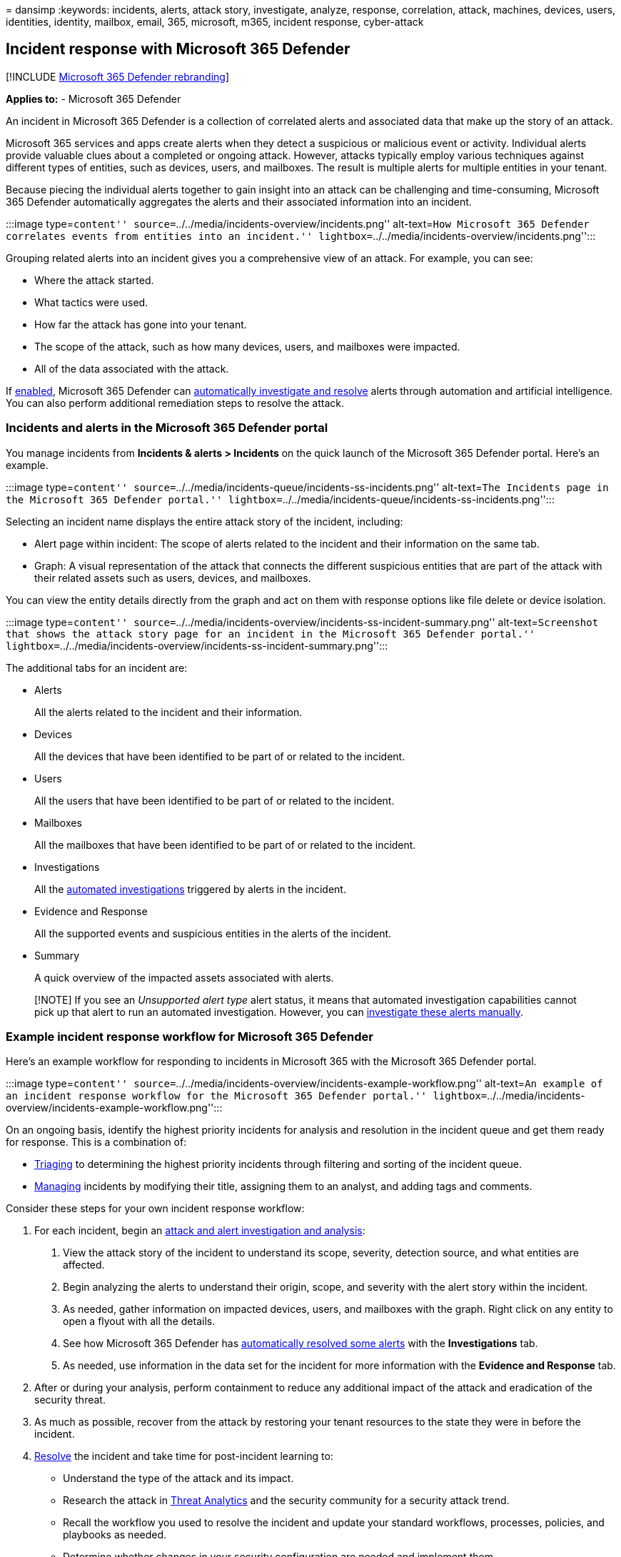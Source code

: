 = 
dansimp
:keywords: incidents, alerts, attack story, investigate, analyze,
response, correlation, attack, machines, devices, users, identities,
identity, mailbox, email, 365, microsoft, m365, incident response,
cyber-attack

== Incident response with Microsoft 365 Defender

{empty}[!INCLUDE link:../includes/microsoft-defender.md[Microsoft 365
Defender rebranding]]

*Applies to:* - Microsoft 365 Defender

An incident in Microsoft 365 Defender is a collection of correlated
alerts and associated data that make up the story of an attack.

Microsoft 365 services and apps create alerts when they detect a
suspicious or malicious event or activity. Individual alerts provide
valuable clues about a completed or ongoing attack. However, attacks
typically employ various techniques against different types of entities,
such as devices, users, and mailboxes. The result is multiple alerts for
multiple entities in your tenant.

Because piecing the individual alerts together to gain insight into an
attack can be challenging and time-consuming, Microsoft 365 Defender
automatically aggregates the alerts and their associated information
into an incident.

:::image type=``content''
source=``../../media/incidents-overview/incidents.png'' alt-text=``How
Microsoft 365 Defender correlates events from entities into an
incident.'' lightbox=``../../media/incidents-overview/incidents.png'':::

Grouping related alerts into an incident gives you a comprehensive view
of an attack. For example, you can see:

* Where the attack started.
* What tactics were used.
* How far the attack has gone into your tenant.
* The scope of the attack, such as how many devices, users, and
mailboxes were impacted.
* All of the data associated with the attack.

If link:m365d-enable.md[enabled], Microsoft 365 Defender can
link:m365d-autoir.md[automatically investigate and resolve] alerts
through automation and artificial intelligence. You can also perform
additional remediation steps to resolve the attack.

=== Incidents and alerts in the Microsoft 365 Defender portal

You manage incidents from *Incidents & alerts > Incidents* on the quick
launch of the Microsoft 365 Defender portal. Here’s an example.

:::image type=``content''
source=``../../media/incidents-queue/incidents-ss-incidents.png''
alt-text=``The Incidents page in the Microsoft 365 Defender portal.''
lightbox=``../../media/incidents-queue/incidents-ss-incidents.png'':::

Selecting an incident name displays the entire attack story of the
incident, including:

* Alert page within incident: The scope of alerts related to the
incident and their information on the same tab.
* Graph: A visual representation of the attack that connects the
different suspicious entities that are part of the attack with their
related assets such as users, devices, and mailboxes.

You can view the entity details directly from the graph and act on them
with response options like file delete or device isolation.

:::image type=``content''
source=``../../media/incidents-overview/incidents-ss-incident-summary.png''
alt-text=``Screenshot that shows the attack story page for an incident
in the Microsoft 365 Defender portal.''
lightbox=``../../media/incidents-overview/incidents-ss-incident-summary.png'':::

The additional tabs for an incident are:

* Alerts
+
All the alerts related to the incident and their information.
* Devices
+
All the devices that have been identified to be part of or related to
the incident.
* Users
+
All the users that have been identified to be part of or related to the
incident.
* Mailboxes
+
All the mailboxes that have been identified to be part of or related to
the incident.
* Investigations
+
All the link:m365d-autoir.md[automated investigations] triggered by
alerts in the incident.
* Evidence and Response
+
All the supported events and suspicious entities in the alerts of the
incident.
* Summary
+
A quick overview of the impacted assets associated with alerts.

____
[!NOTE] If you see an _Unsupported alert type_ alert status, it means
that automated investigation capabilities cannot pick up that alert to
run an automated investigation. However, you can
link:investigate-incidents.md#alerts[investigate these alerts manually].
____

=== Example incident response workflow for Microsoft 365 Defender

Here’s an example workflow for responding to incidents in Microsoft 365
with the Microsoft 365 Defender portal.

:::image type=``content''
source=``../../media/incidents-overview/incidents-example-workflow.png''
alt-text=``An example of an incident response workflow for the Microsoft
365 Defender portal.''
lightbox=``../../media/incidents-overview/incidents-example-workflow.png'':::

On an ongoing basis, identify the highest priority incidents for
analysis and resolution in the incident queue and get them ready for
response. This is a combination of:

* link:incident-queue.md[Triaging] to determining the highest priority
incidents through filtering and sorting of the incident queue.
* link:manage-incidents.md[Managing] incidents by modifying their title,
assigning them to an analyst, and adding tags and comments.

Consider these steps for your own incident response workflow:

[arabic]
. For each incident, begin an link:investigate-incidents.md[attack and
alert investigation and analysis]:
[arabic]
.. View the attack story of the incident to understand its scope,
severity, detection source, and what entities are affected.
.. Begin analyzing the alerts to understand their origin, scope, and
severity with the alert story within the incident.
.. As needed, gather information on impacted devices, users, and
mailboxes with the graph. Right click on any entity to open a flyout
with all the details.
.. See how Microsoft 365 Defender has link:m365d-autoir.md[automatically
resolved some alerts] with the *Investigations* tab.
.. As needed, use information in the data set for the incident for more
information with the *Evidence and Response* tab.
. After or during your analysis, perform containment to reduce any
additional impact of the attack and eradication of the security threat.
. As much as possible, recover from the attack by restoring your tenant
resources to the state they were in before the incident.
. link:manage-incidents.md#resolve-an-incident[Resolve] the incident and
take time for post-incident learning to:
* Understand the type of the attack and its impact.
* Research the attack in link:threat-analytics.md[Threat Analytics] and
the security community for a security attack trend.
* Recall the workflow you used to resolve the incident and update your
standard workflows, processes, policies, and playbooks as needed.
* Determine whether changes in your security configuration are needed
and implement them.

If you’re new to security analysis, see the
link:incidents-overview.md[introduction to responding to your first
incident] for additional information and to step through an example
incident.

For more information about incident response across Microsoft products,
see link:/security/compass/incident-response-overview[this article].

=== Example security operations for Microsoft 365 Defender

Here’s an example of security operations (SecOps) for Microsoft 365
Defender.

:::image type=``content''
source=``../../media/incidents-overview/incidents-example-operations.png''
alt-text=``An example of security operations for Microsoft 365
Defender''
lightbox=``../../media/incidents-overview/incidents-example-operations.png'':::

Daily tasks can include:

* link:manage-incidents.md[Managing] incidents
* Reviewing link:m365d-action-center.md[automated investigation and
response (AIR)] actions in the Action center
* Reviewing the latest link:threat-analytics.md[Threat Analytics]
* link:investigate-incidents.md[Responding] to incidents

Monthly tasks can include:

* Reviewing link:m365d-configure-auto-investigation-response.md[AIR
settings]
* Reviewing link:microsoft-secure-score-improvement-actions.md[Secure
Score] and
link:../defender-endpoint/next-gen-threat-and-vuln-mgt.md[Microsoft
Defender Vulnerability Management]
* Reporting to your IT security management chain

Quarterly tasks can include a report and briefing of security results to
the Chief Information Security Officer (CISO).

Annual tasks can include conducting a major incident or breach exercise
to test your staff, systems, and processes.

Daily, monthly, quarterly, and annual tasks can be used to update or
refine processes, policies, and security configurations.

See link:integrate-microsoft-365-defender-secops.md[Integrating
Microsoft 365 Defender into your security operations] for more details.

==== SecOps resources across Microsoft products

For more information about SecOps across Microsoft’s products, see these
resources:

* link:/security/compass/security-operations-capabilities[Capabilities]
* link:/security/compass/security-operations[Best practices]
* link:/security/compass/security-operations-videos-and-decks[Videos and
slides]

=== Get incident notifications by email

You can set up Microsoft 365 Defender to notify your staff with an email
about new incidents or updates to existing incidents. You can choose to
get notifications based on:

* Alert severity
* Alert sources
* Device group

*Choose to receive email notifications only for specific service
source*: You can easily select specific service sources that you want to
get email notifications for.

*Get more granularity with specific detection sources*: You can get
notifications only for a specific detection source.

*Set the severity per detection or service source*: You can choose to
get email notifications only on specific severities per source. For
example, you can get notified for Medium and High alerts for EDR and all
severities for Microsoft Defender Experts.

The email notification contains important details about the incident
like the incident name, severity, and categories, among others. You can
also go directly to the incident and start your analysis right away. For
more information, see link:investigate-incidents.md[Investigate
incidents].

You can add or remove recipients in the email notifications. New
recipients get notified about incidents after they’re added.

____
[!NOTE] You need the *Manage security settings* permission to configure
email notification settings. If you’ve chosen to use basic permissions
management, users with Security Administrator or Global Administrator
roles can configure email notifications. Likewise, if your organization
is using role-based access control (RBAC), you can only create, edit,
delete, and receive notifications based on device groups that you are
allowed to manage.
____

==== Create a rule for email notifications

Follow these steps to create a new rule and customize email notification
settings.

[arabic]
. Go to https://security.microsoft.com[Microsoft 365 Defender] in the
navigation pane, select *Settings > Microsoft 365 Defender > Incident
email notifications*.
. Select *Add item*.
. On the *Basics* page, type the rule name and a description, and then
select *Next*.
. On the *Notification settings* page, configure:
* *Alert severity* - Choose the alert severities that will trigger an
incident notification. For example, if you only want to be informed
about high-severity incidents, select *High*.
* *Device group scope* - You can specify all device groups or select
from the list of device groups in your tenant.
* *Send only one notification per incident* - Select if you want one
notification per incident.
* *Include organization name in the email* - Select if you want your
organization name to appear in the email notification.
* *Include tenant-specific portal link* - Select if you want to add a
link with the tenant ID in the email notification for access to a
specific Microsoft 365 tenant.
+
:::image type=``content''
source=``../../media/get-incident-notifications/incidents-email-notification-settings.png''
alt-text=``Screenshot of the Notification settings page for incident
email notifications in the Microsoft 365 Defender portal.''
lightbox=``../../media/get-incident-notifications/incidents-email-notification-settings.png'':::
. Select *Next*. On the *Recipients* page, add the email addresses that
will receive the incident notifications. Select *Add* after typing each
new email address. To test notifications and ensure that the recipients
receive them in the inboxes, select *Send test email*.
. Select *Next*. On the *Review rule* page, review the settings of the
rule, and then select *Create rule*. Recipients will start receiving
incident notifications through email based on the settings.

To edit an existing rule, select it from the list of rules. On the pane
with the rule name, select *Edit rule* and make your changes on the
*Basics*, *Notification settings*, and *Recipients* pages.

To delete a rule, select it from the list of rules. On the pane with the
rule name, select *Delete*.

Once you get the notification, you can go directly to the incident and
start your investigation right away. For more information on
investigating incidents, see link:investigate-incidents.md[Investigate
incidents in Microsoft 365 Defender].

=== Training for security analysts

Use this learning module from Microsoft Learn to understand how to use
Microsoft 365 Defender to manage incidents and alerts.

[width="100%",cols="50%,50%",options="header",]
|===
|Training: |Investigate incidents with Microsoft 365 Defender
|image:../../media/incidents-overview/m365-defender-address-security-investigation.svg[Investigate
incidents with Microsoft 365 Defender training icon.] |Microsoft 365
Defender unifies threat data from multiple services and uses AI to
combine them into incidents and alerts. Learn how to minimize the time
between an incident and its management for subsequent response and
resolution.
|===

____
{empty}[!div class=``nextstepaction'']
link:/training/modules/defender-investigate-incidents/[Start >]
____

=== Next steps

Use the listed steps based on your experience level or role on your
security team.

==== Experience level

Follow this table for your level of experience with security analysis
and incident response.

[width="100%",cols="<58%,<42%",options="header",]
|===
|Level |Steps
|*New* |
|*Experienced* |
|===

==== Security team role

Follow this table based on your security team role.

[width="100%",cols="50%,50%",options="header",]
|===
|Role |Steps
|Incident responder (Tier 1) |Get started with the incident queue from
the *Incidents* page of the Microsoft 365 Defender portal. From here you
can:

|Security investigator or analyst (Tier 2) |

|Advanced security analyst or threat hunter (Tier 3) |

|SOC manager |See how to
link:integrate-microsoft-365-defender-secops.md[integrate Microsoft 365
Defender into your Security Operations Center (SOC)].
|===
